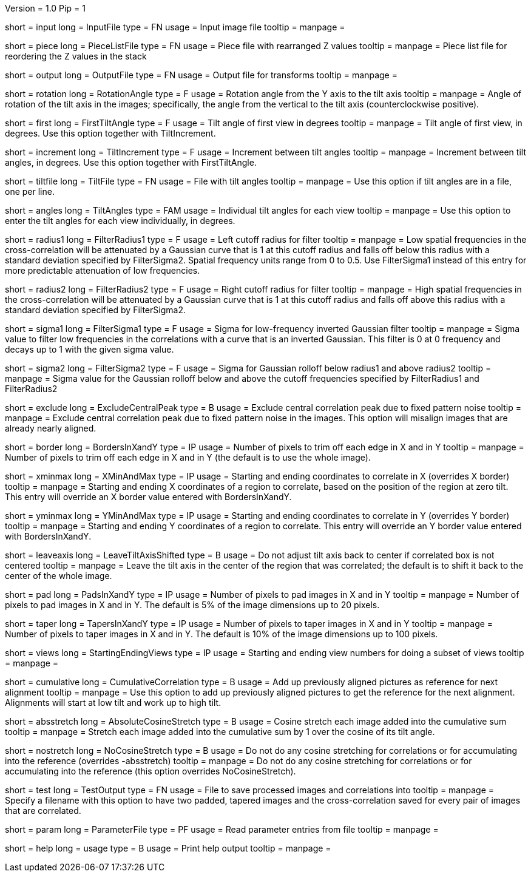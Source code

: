 Version = 1.0
Pip = 1

[Field = InputFile]
short = input
long = InputFile
type = FN
usage = Input image file
tooltip = 
manpage = 

[Field = PieceListFile]
short = piece
long = PieceListFile
type = FN
usage = Piece file with rearranged Z values
tooltip = 
manpage = Piece list file for reordering the Z values in the stack

[Field = OutputFile]
short = output
long = OutputFile
type = FN
usage = Output file for transforms
tooltip = 
manpage = 

[Field = RotationAngle]
short = rotation
long = RotationAngle
type = F
usage = Rotation angle from the Y axis to the tilt axis
tooltip = 
manpage = Angle of rotation of the tilt axis in the images; specifically, the
angle from the vertical to the tilt axis (counterclockwise positive).

[Field = FirstTiltAngle]
short = first
long = FirstTiltAngle
type = F
usage = Tilt angle of first view in degrees
tooltip = 
manpage = Tilt angle of first view, in degrees.  Use this option together with
TiltIncrement.

[Field = TiltIncrement]
short = increment
long = TiltIncrement
type = F
usage = Increment between tilt angles
tooltip = 
manpage = Increment between tilt angles, in degrees.  Use this option together
with FirstTiltAngle.

[Field = TiltFile]
short = tiltfile
long = TiltFile
type = FN
usage = File with tilt angles
tooltip = 
manpage = Use this option if tilt angles are in a file, one per line.

[Field = TiltAngles]
short = angles
long = TiltAngles
type = FAM
usage = Individual tilt angles for each view
tooltip = 
manpage = Use this option to enter the tilt angles for each view individually,
in degrees.

[Field = FilterRadius1]
short = radius1
long = FilterRadius1
type = F
usage = Left cutoff radius for filter
tooltip = 
manpage = Low spatial frequencies in the cross-correlation will be attenuated
by a Gaussian curve that is 1 at this cutoff radius and falls off below this
radius with a standard deviation specified by FilterSigma2.  Spatial
frequency units range from 0 to 0.5.  Use FilterSigma1 instead of this entry
for more predictable attenuation of low frequencies.

[Field = FilterRadius2]
short = radius2
long = FilterRadius2
type = F
usage = Right cutoff radius for filter
tooltip = 
manpage = High spatial frequencies in the cross-correlation will be attenuated
by a Gaussian curve that is 1 at this cutoff radius and falls off above this
radius with a standard deviation specified by FilterSigma2.

[Field = FilterSigma1]
short = sigma1
long = FilterSigma1
type = F
usage = Sigma for low-frequency inverted Gaussian filter
tooltip = 
manpage = Sigma value to filter low frequencies in the correlations with a
curve that is an inverted Gaussian.  This filter is 0 at 0 frequency and decays
up to 1 with the given sigma value.

[Field = FilterSigma2]
short = sigma2
long = FilterSigma2
type = F
usage = Sigma for Gaussian rolloff below radius1 and above radius2
tooltip = 
manpage = Sigma value for the Gaussian rolloff below and above the cutoff
frequencies specified by FilterRadius1 and FilterRadius2

[Field = ExcludeCentralPeak]
short = exclude
long = ExcludeCentralPeak
type = B
usage = Exclude central correlation peak due to fixed pattern noise
tooltip = 
manpage = Exclude central correlation peak due to fixed pattern noise in the
images.  This option will misalign images that are already nearly aligned.

[Field = BordersInXandY]
short = border
long = BordersInXandY
type = IP
usage = Number of pixels to trim off each edge in X and in Y
tooltip = 
manpage = Number of pixels to trim off each edge in X and in Y (the default is
to use the whole image).

[Field = XMinAndMax]
short = xminmax
long = XMinAndMax
type = IP
usage = Starting and ending coordinates to correlate in X (overrides X border)
tooltip = 
manpage = Starting and ending X coordinates of a region to correlate, based on
the position of the region at zero tilt.  This
entry will override an X border value entered with BordersInXandY.

[Field = YMinAndMax]
short = yminmax
long = YMinAndMax
type = IP
usage = Starting and ending coordinates to correlate in Y (overrides Y border)
tooltip = 
manpage = Starting and ending Y coordinates of a region to correlate.  This
entry will override an Y border value entered with BordersInXandY.

[Field = LeaveTiltAxisShifted]
short = leaveaxis
long = LeaveTiltAxisShifted
type = B
usage = Do not adjust tilt axis back to center if correlated box is not 
centered
tooltip = 
manpage = Leave the tilt axis in the center of the region that was correlated;
the default is to shift it back to the center of the whole image.

[Field = PadsInXandY]
short = pad
long = PadsInXandY
type = IP
usage = Number of pixels to pad images in X and in Y
tooltip = 
manpage = Number of pixels to pad images in X and in Y.  The default is 5% of
the image dimensions up to 20 pixels.

[Field = TapersInXandY]
short = taper
long = TapersInXandY
type = IP
usage = Number of pixels to taper images in X and in Y
tooltip = 
manpage = Number of pixels to taper images in X and in Y.  The default
is 10% of the image dimensions up to 100 pixels.

[Field = StartingEndingViews]
short = views
long = StartingEndingViews
type = IP
usage = Starting and ending view numbers for doing a subset of views
tooltip = 
manpage = 

[Field = CumulativeCorrelation]
short = cumulative
long = CumulativeCorrelation
type = B
usage = Add up previously aligned pictures as reference for next alignment
tooltip = 
manpage = Use this option to add up previously aligned pictures to get the
reference for the next alignment.  Alignments will start at low tilt and
work up to high tilt.

[Field = AbsoluteCosineStretch]
short = absstretch
long = AbsoluteCosineStretch
type = B
usage = Cosine stretch each image added into the cumulative sum
tooltip = 
manpage = Stretch each image added into the cumulative sum by 1 over the
cosine of its tilt angle.

[Field = NoCosineStretch]
short = nostretch
long = NoCosineStretch
type = B
usage = Do not do any cosine stretching for correlations or for accumulating
into the reference (overrides -absstretch)
tooltip = 
manpage = Do not do any cosine stretching for correlations or for accumulating
into the reference (this option overrides NoCosineStretch).

[Field = TestOutput]
short = test
long = TestOutput
type = FN
usage = File to save processed images and correlations into
tooltip = 
manpage = Specify a filename with this option to have two padded, tapered
images and the cross-correlation saved for every pair of images that are 
correlated. 

[Field = ParameterFile]
short = param
long = ParameterFile
type = PF
usage = Read parameter entries from file
tooltip = 
manpage = 

[Field = usage]
short = help
long = usage
type = B
usage = Print help output
tooltip = 
manpage = 
